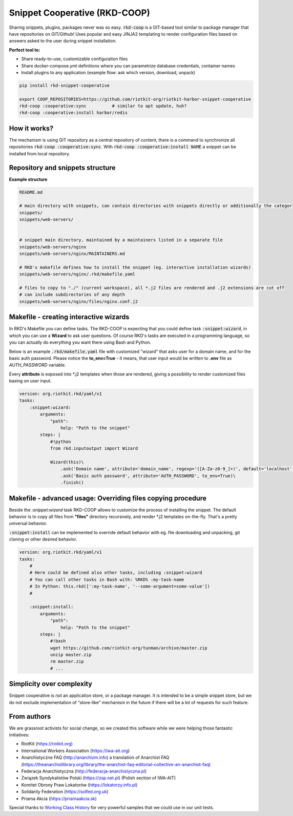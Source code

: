 Snippet Cooperative (RKD-COOP)
==============================

.. image:: ./docs/rkd-coop-technology-stack.png

Sharing snippets, plugins, packages never was so easy. :code:`rkd-coop` is a GIT-based tool similar to package manager that have repositories on GIT/Github!
Uses popular and easy JINJA2 templating to render configuration files based on answers asked to the user during snippet installation.

**Perfect tool to:**

- Share ready-to-use, customizable configuration files
- Share docker-compose.yml definitions where you can parametrize database credentials, container names
- Install plugins to any application (example flow: ask which version, download, unpack)

.. code:: bash

    pip install rkd-snippet-cooperative

    export COOP_REPOSITORIES=https://github.com/riotkit-org/riotkit-harbor-snippet-cooperative
    rkd-coop :cooperative:sync          # similar to apt update, huh?
    rkd-coop :cooperative:install harbor/redis


.. image:: ./docs/demo.gif

How it works?
-------------

The mechanism is using GIT repository as a central repository of content, there is a command to synchronize all repositories :code:`rkd-coop :cooperative:sync`.
With :code:`rkd-coop :cooperative:install NAME` a snippet can be installed from local repository.

Repository and snippets structure
---------------------------------

**Example structure**

.. code:: yaml

    README.md

    # main directory with snippets, can contain directories with snippets directly or additionally the categories
    snippets/
    snippets/web-servers/


    # snippet main directory, maintained by a maintainers listed in a separate file
    snippets/web-servers/nginx
    snippets/web-servers/nginx/MAINTAINERS.md

    # RKD's makefile defines how to install the snippet (eg. interactive installation wizards)
    snippets/web-servers/nginx/.rkd/makefile.yaml

    # files to copy to "./" (current workspace), all *.j2 files are rendered and .j2 extensions are cut off
    # can include subdirectories of any depth
    snippets/web-servers/nginx/files/nginx.conf.j2

Makefile - creating interactive wizards
---------------------------------------

In RKD's Makefile you can define tasks. The RKD-COOP is expecting that you could define task :code:`:snippet:wizard`,
in which you can use a **Wizard** to ask user questions. Of course RKD's tasks are executed in a programming language, so you can
actually do everything you want there using Bash and Python.

Below is an example :code:`.rkd/makefile.yaml` file with customized "wizard" that asks user for a domain name, and for the basic auth password.
Please notice the **to_env=True** - it means, that user input would be written to **.env** file as *AUTH_PASSWORD* variable.

Every **attribute** is exposed into \*.j2 templates when those are rendered, giving a possibility to render customized files basing on user input.

.. code:: yaml

    version: org.riotkit.rkd/yaml/v1
    tasks:
        :snippet:wizard:
            arguments:
                "path":
                    help: "Path to the snippet"
            steps: |
                #!python
                from rkd.inputoutput import Wizard

                Wizard(this)\
                    .ask('Domain name', attribute='domain_name', regexp='([A-Za-z0-9_]+)', default='localhost')\
                    .ask('Basic auth password', attribute='AUTH_PASSWORD', to_env=True)\
                    .finish()

Makefile - advanced usage: Overriding files copying procedure
-------------------------------------------------------------

Beside the *:snippet:wizard* task RKD-COOP allows to customize the process of installing the snippet. The default behavior
is to copy all files from **"files"** directory recursively, and render \*.j2 templates on-the-fly. That's a pretty universal behavior.

:code:`:snippet:install` can be implemented to override default behavior with eg. file downloading and unpacking, git cloning or other desired behavior.

.. code:: yaml

    version: org.riotkit.rkd/yaml/v1
    tasks:
        #
        # Here could be defined also other tasks, including :snippet:wizard
        # You can call other tasks in Bash with: %RKD% :my-task-name
        # In Python: this.rkd([':my-task-name', '--some-argument=some-value'])
        #

        :snippet:install:
            arguments:
                "path":
                    help: "Path to the snippet"
            steps: |
                #!bash
                wget https://github.com/riotkit-org/tunman/archive/master.zip
                unzip master.zip
                rm master.zip
                # ...

Simplicity over complexity
--------------------------

Snippet cooperative is not an application store, or a package manager.
It is intended to be a simple snippet store, but we do not exclude implementation of "store-like" mechanism in the future if there will be a lot of requests for such feature.

From authors
------------

We are grassroot activists for social change, so we created this software while we were helping those fantastic initiatives:

- RiotKit (https://riotkit.org)
- International Workers Association (https://iwa-ait.org)
- Anarchistyczne FAQ (http://anarchizm.info) a translation of Anarchist FAQ (https://theanarchistlibrary.org/library/the-anarchist-faq-editorial-collective-an-anarchist-faq)
- Federacja Anarchistyczna (http://federacja-anarchistyczna.pl)
- Związek Syndykalistów Polski (https://zsp.net.pl) (Polish section of IWA-AIT)
- Komitet Obrony Praw Lokatorów (https://lokatorzy.info.pl)
- Solidarity Federation (https://solfed.org.uk)
- Priama Akcia (https://priamaakcia.sk)

Special thanks to `Working Class History <https://twitter.com/wrkclasshistory>`_ for very powerful samples that we could use in our unit tests.

